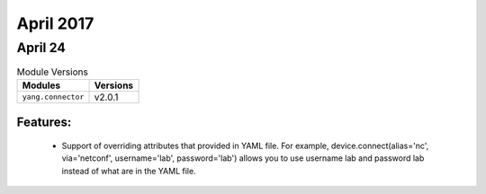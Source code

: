 April 2017
==========

April 24
--------

.. csv-table:: Module Versions
    :header: "Modules", "Versions"

        ``yang.connector``, v2.0.1

Features:
^^^^^^^^^

  - Support of overriding attributes that provided in YAML file. For example,
    device.connect(alias='nc', via='netconf', username='lab', password='lab')
    allows you to use username lab and password lab instead of what are in the
    YAML file.
